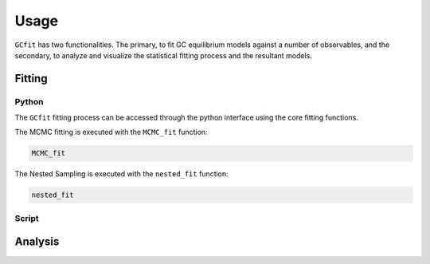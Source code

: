 =====
Usage
=====

``GCfit`` has two functionalities. The primary, to fit GC equilibrium models
against a number of observables, and the secondary, to analyze and visualize
the statistical fitting process and the resultant models.

Fitting
=======

Python
^^^^^^

The ``GCfit`` fitting process can be accessed through the python interface
using the core fitting functions.

The MCMC fitting is executed with the ``MCMC_fit`` function:

.. code-block:: python

    MCMC_fit
    
The Nested Sampling is executed with the ``nested_fit`` function:

.. code-block:: python

    nested_fit


.. things that go into that are in common

.. things specific to MCMC
.. things specific to nested

.. examples of how to do some things


Script
^^^^^^

.. introduce the GCfitter script

.. describe things specific to script, how to run it, parallelism

.. direct to help page

.. some examples of how to do things, including in parallel, with job queue


Analysis
========

.. output files

.. run visualizers
.. common plots/stats
.. specifics to each kind

.. model visualizers
.. CI visualizers
